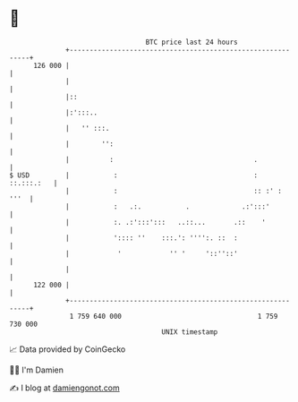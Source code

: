 * 👋

#+begin_example
                                     BTC price last 24 hours                    
                 +------------------------------------------------------------+ 
         126 000 |                                                            | 
                 |                                                            | 
                 |::                                                          | 
                 |:':::..                                                     | 
                 |   '' :::.                                                  | 
                 |        '':                                                 | 
                 |          :                                   .             | 
   $ USD         |           :                                  :  ::.:::.:   | 
                 |           :                                  :: :' :  '''  | 
                 |           :   .:.           .             .:':::'          | 
                 |           :. .:':::':::   ..::...       .::    '           | 
                 |           ':::: ''    :::.': '''':. ::  :                  | 
                 |            '            '' '     '::''::'                  | 
                 |                                                            | 
         122 000 |                                                            | 
                 +------------------------------------------------------------+ 
                  1 759 640 000                                  1 759 730 000  
                                         UNIX timestamp                         
#+end_example
📈 Data provided by CoinGecko

🧑‍💻 I'm Damien

✍️ I blog at [[https://www.damiengonot.com][damiengonot.com]]
